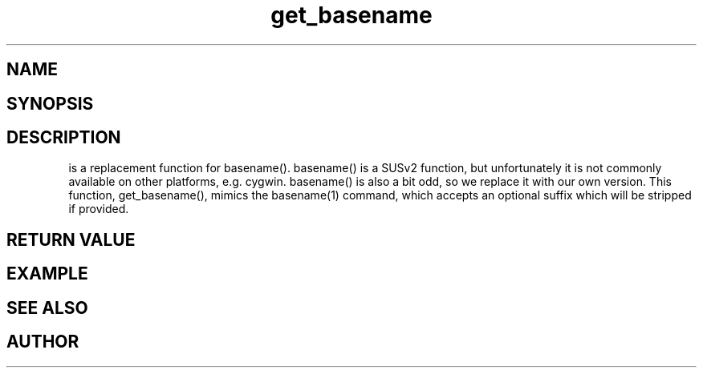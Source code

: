 .TH get_basename 3
.SH NAME
.Nm get_basename()
.Nd get basename of a file name.
.SH SYNOPSIS
.Fd #include <highlander.h>
.Fo "int get_basename"
.Fa "const char* name"
.Fa "const char* suffix"
.Fa "char* dest"
.Fa "size_t cb"
.Fc
.SH DESCRIPTION
.Nm
is a replacement function for basename().
basename() is a SUSv2 function, but unfortunately it is not
commonly available on other platforms, e.g. cygwin. 
basename() is also a bit odd, so we replace it with our own version.
This function, get_basename(), mimics the basename(1) command, 
which accepts an optional suffix which will be stripped if provided.
.SH RETURN VALUE
.SH EXAMPLE
.Bd -literal
.Ed
.SH SEE ALSO
.SH AUTHOR
.An B. Augestad, bjorn.augestad@gmail.com
